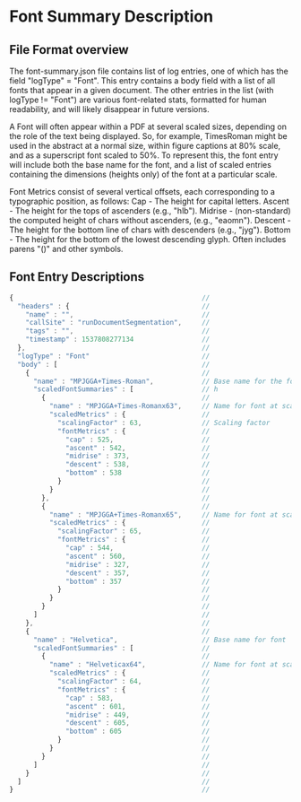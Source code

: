 
* Font Summary Description

** File Format overview
   The font-summary.json file contains list of log entries, one of which has the field "logType" = "Font".
   This entry contains a body field with a list of all fonts that appear in a given document. The other
   entries in the list (with logType != "Font") are various font-related stats, formatted for human readability, 
   and will likely disappear in future versions.
   

   A Font will often appear within a PDF at several scaled sizes, depending on
   the role of the text being displayed. So, for example, TimesRoman might be
   used in the abstract at a normal size, within figure captions at 80% scale,
   and as a superscript font scaled to 50%. To represent this, the font entry
   will include both the base name for the font, and a list of scaled entries
   containing the dimensions (heights only) of the font at a particular scale.

   Font Metrics consist of several vertical offsets, each corresponding to a typographic position, as follows: 
      Cap      - The height for capital letters.
      Ascent   - The height for the tops of ascenders (e.g., "hlb").
      Midrise  - (non-standard) the computed height of chars without ascenders, (e.g., "eaomn").
      Descent  - The height for the bottom line of chars with descenders (e.g., "jyg").
      Bottom   - The height for the bottom of the lowest descending glyph. Often includes parens "()" and other symbols.
  
   
** Font Entry Descriptions


#+BEGIN_SRC js
{                                               //
  "headers" : {                                 //
    "name" : "",                                //
    "callSite" : "runDocumentSegmentation",     //
    "tags" : "",                                //
    "timestamp" : 1537808277134                 //
  },                                            //
  "logType" : "Font"                            //
  "body" : [                                    //
    {                                           //
      "name" : "MPJGGA+Times-Roman",            // Base name for the font
      "scaledFontSummaries" : [                 // h
        {                                       //
          "name" : "MPJGGA+Times-Romanx63",     // Name for font at scale = 63
          "scaledMetrics" : {                   //
            "scalingFactor" : 63,               // Scaling factor
            "fontMetrics" : {                   //
              "cap" : 525,                      //
              "ascent" : 542,                   //
              "midrise" : 373,                  //
              "descent" : 538,                  //
              "bottom" : 538                    //
            }                                   //
          }                                     //
        },                                      //
        {                                       //
          "name" : "MPJGGA+Times-Romanx65",     // Name for font at scale = 65
          "scaledMetrics" : {                   //
            "scalingFactor" : 65,               //
            "fontMetrics" : {                   //
              "cap" : 544,                      //
              "ascent" : 560,                   //
              "midrise" : 327,                  //
              "descent" : 357,                  //
              "bottom" : 357                    //
            }                                   //
          }                                     //
        }                                       //
      ]                                         //
    },                                          //
    {                                           //
      "name" : "Helvetica",                     // Base name for font
      "scaledFontSummaries" : [                 //
        {                                       //
          "name" : "Helveticax64",              // Name for font at scale = 64
          "scaledMetrics" : {                   //
            "scalingFactor" : 64,               //
            "fontMetrics" : {                   //
              "cap" : 583,                      //
              "ascent" : 601,                   //
              "midrise" : 449,                  //
              "descent" : 605,                  //
              "bottom" : 605                    //
            }                                   //
          }                                     //
        }                                       //
      ]                                         //
    }                                           //
  ]                                             //
}                                               //

#+END_SRC
